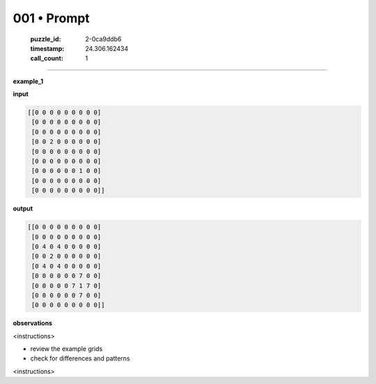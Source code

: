 001 • Prompt
============

   :puzzle_id: 2-0ca9ddb6
   :timestamp: 24.306.162434
   :call_count: 1



====

**example_1**

**input**


.. code-block::

    [[0 0 0 0 0 0 0 0 0]
     [0 0 0 0 0 0 0 0 0]
     [0 0 0 0 0 0 0 0 0]
     [0 0 2 0 0 0 0 0 0]
     [0 0 0 0 0 0 0 0 0]
     [0 0 0 0 0 0 0 0 0]
     [0 0 0 0 0 0 1 0 0]
     [0 0 0 0 0 0 0 0 0]
     [0 0 0 0 0 0 0 0 0]]


.. image:: _images/000-example_1_input.png
   :alt: _images/000-example_1_input.png


**output**


.. code-block::

    [[0 0 0 0 0 0 0 0 0]
     [0 0 0 0 0 0 0 0 0]
     [0 4 0 4 0 0 0 0 0]
     [0 0 2 0 0 0 0 0 0]
     [0 4 0 4 0 0 0 0 0]
     [0 0 0 0 0 0 7 0 0]
     [0 0 0 0 0 7 1 7 0]
     [0 0 0 0 0 0 7 0 0]
     [0 0 0 0 0 0 0 0 0]]


.. image:: _images/000-example_1_output.png
   :alt: _images/000-example_1_output.png


**observations**

<instructions>

- review the example grids

- check for differences and patterns

<\instructions>


.. seealso::

   - :doc:`001-history`
   - :doc:`001-response`

